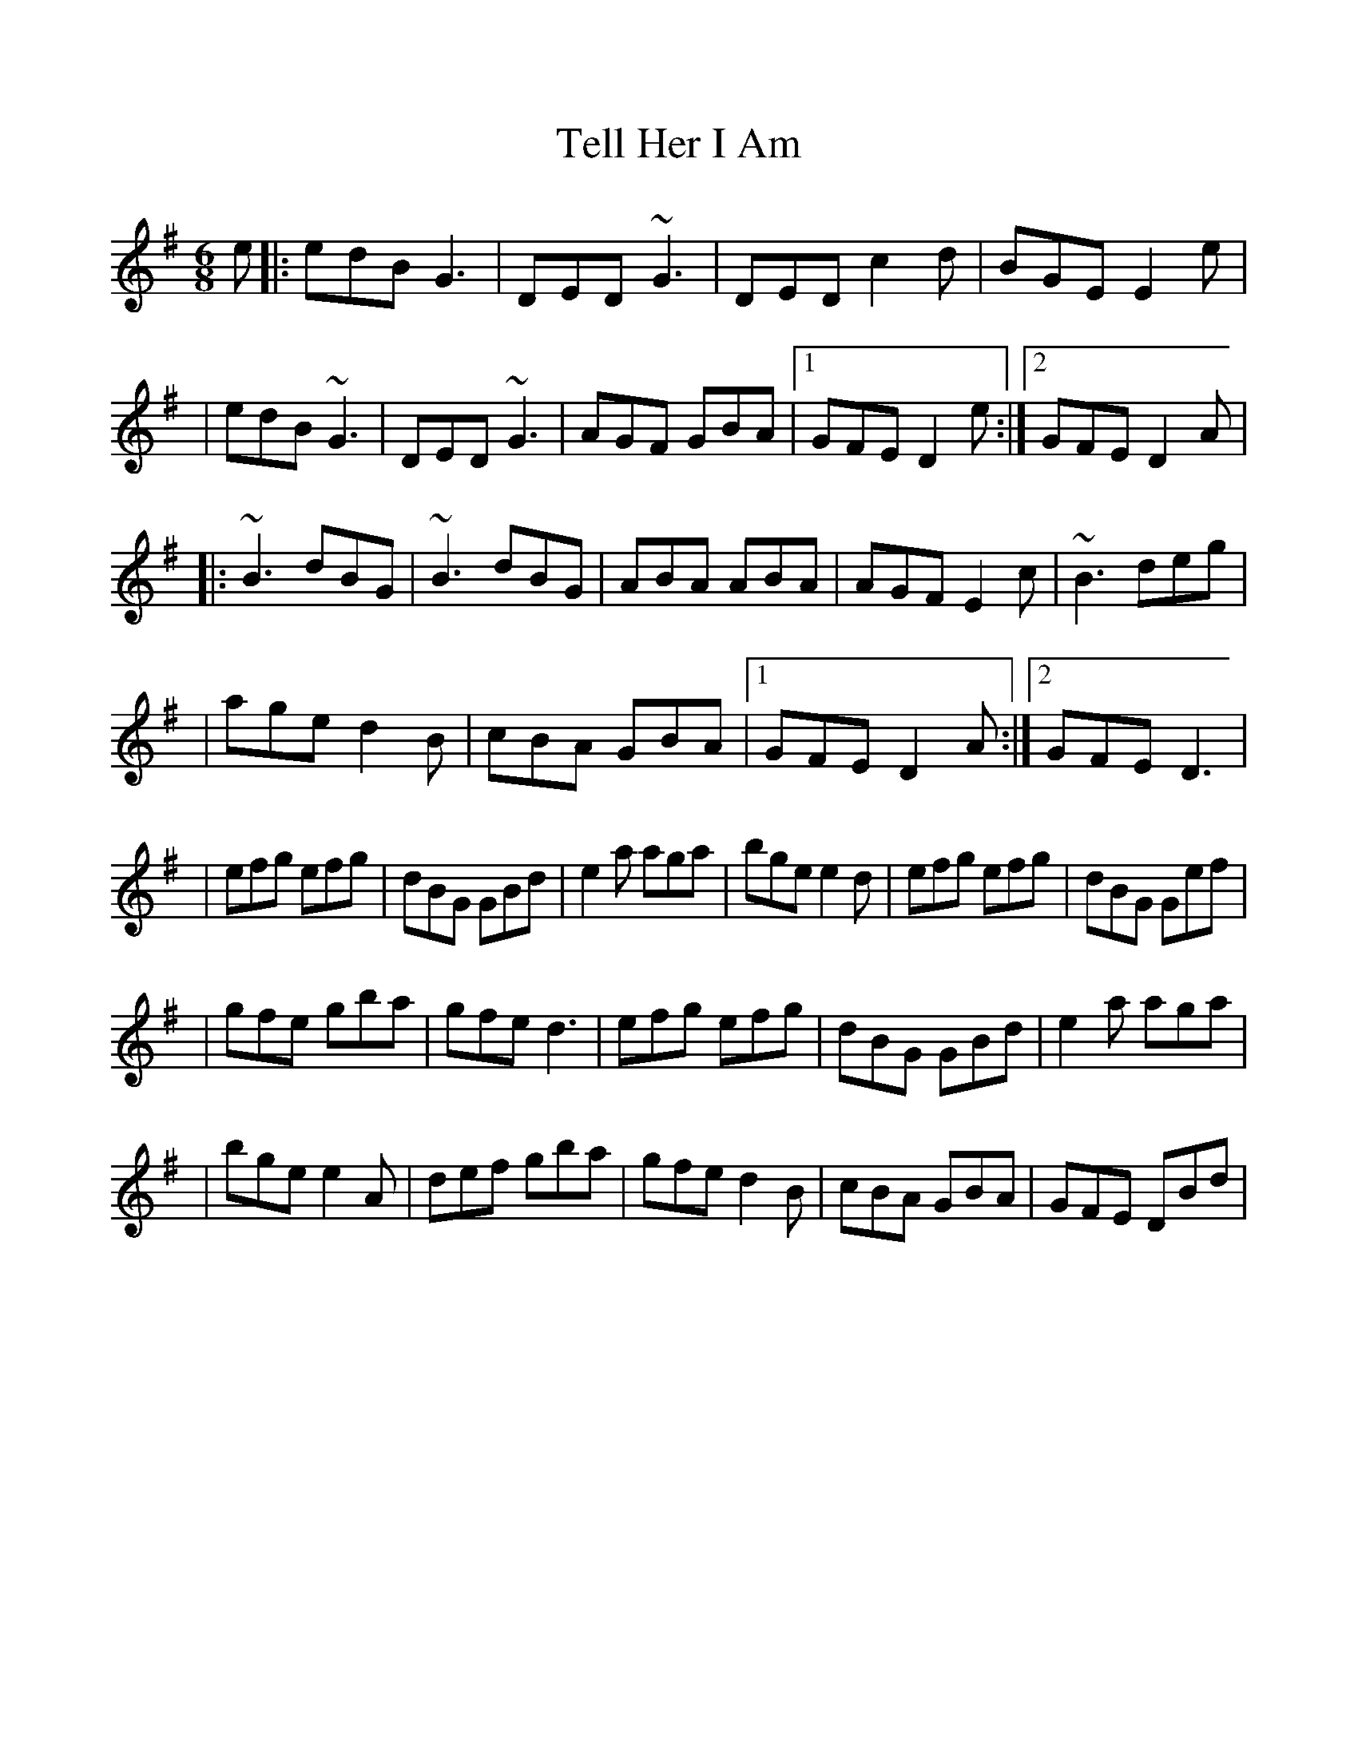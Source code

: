 %%scale 0.97 

X: 1
T: Tell Her I Am
R: jig
M: 6/8
L: 1/8
K: Gmaj
e|:edB G3|DED ~G3|DED c2 d|BGE E2 e|
|edB ~G3|DED ~G3|AGF GBA|1 GFE D2 e:|2 GFE D2 A|
|:~B3 dBG|~B3 dBG|ABA ABA|AGF E2 c|~B3 deg|
|age d2 B|cBA GBA|1 GFE D2 A:|2 GFE D3|
|efg efg|dBG GBd|e2 a aga|bge e2 d|efg efg|dBG Gef|
|gfe gba|gfe d3|efg efg|dBG GBd|e2 a aga|
|bge e2 A|def gba|gfe d2 B|cBA GBA|GFE DBd|

X: 2
T: The Fermoy Lasses
T: (Closer to Will Memory)
R: reel
M: 4/4
L: 1/8
K: Emin
"Em"GE ~E2 BE ~E2|GE ~E2 "B"BcBA|"Em"GE ~E2 BE ~E2|"D"AFDF AcBA|
"Em"GE ~E2 BE ~E2|GE ~E2 "B"BcBA|"G"~G3 F GBdB|"D"AFDF AcBA|
"G"G2 BG dGBG|"C"~G2 Bd ef"G"g2|G2 BG dGBG|"D"AFDF AcBA|
"G"G2 BG dGBG|"C"~G2 Bd ef"G"gf|"Em"gage "Bm"dedB|"D"AFDF AcBA|

X: 3
T: The Fermoy Lasses
T: (The session's first version)
R: reel
M: 4/4
L: 1/8
K: Emin
|GE (3EEE BE (3EEE|GE (3EEE BcBA|GE (3EEE BE (3EEE|AFDF AcBA|
|GE (3EEE BE (3EEE|GE (3EEE BcBA|(3GGG GF GBdB|AFDF AcBA|
|(3GGG BG dGBG|(3GGG Bd efg2|(3GGG BG dGBG|AFDF AcBA|
|(3GGG BG dGBG|(3GGG Bd efg2|afge fded|AFDF AcBA|

